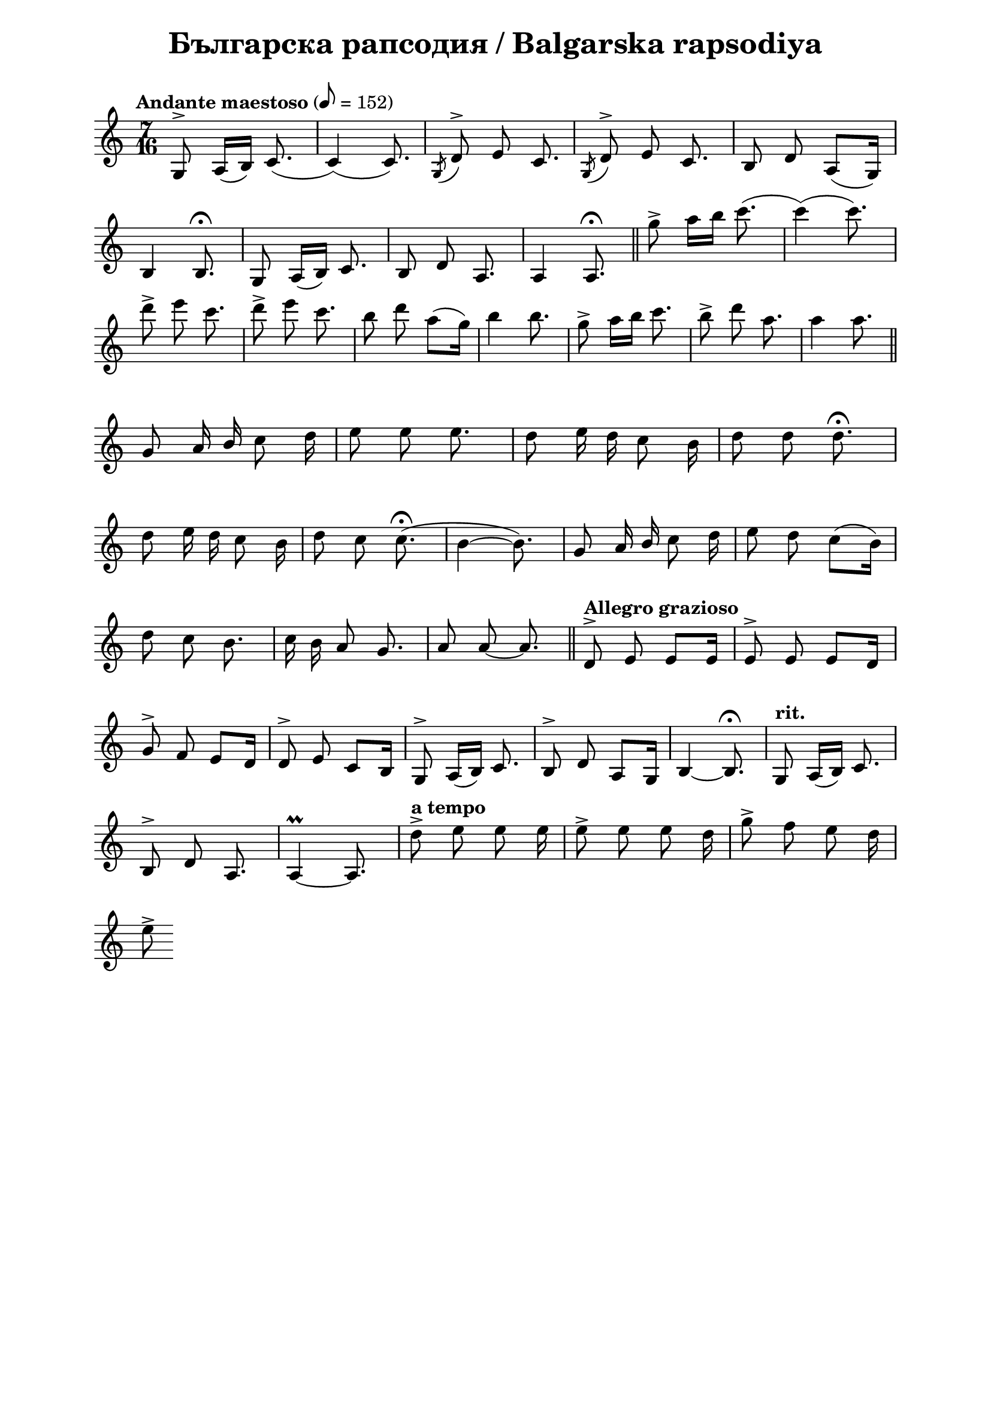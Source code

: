 \version "2.18.2"

\paper {
  print-all-headers = ##t
  print-page-number = ##f 
  left-margin = 2\cm
  right-margin = 2\cm
}

\header {
  tagline = ##f
}

\bookpart {
\score{
  \layout { 
    indent = 0.0\cm % remove first line indentation
    ragged-last = ##t % do not spread last line to fill the whole space
    \context {
      \Score
      \omit BarNumber %remove bar numbers
    } % context
  } % layout

  \new Voice \relative c' {
    \clef treble
    \key c \major
    \time 7/16
    \tempo "Andante maestoso" 8 = 152
    \autoBeamOff
    
    g8^\accent a16([b]) c8.( | \noBreak
    c4)(c8.) | \noBreak 
    \acciaccatura {g8} d'^\accent e c8. | \noBreak
    \acciaccatura {g8} d'^\accent e c8. | \noBreak
    b8 d a([g16]) | \break
    
    b4 b8.\fermata | \noBreak
    g8 a16([b]) c8. | \noBreak
    b8 d a8. | \noBreak
    a4 a8.\fermata | \bar "||"
    
    g''8\accent a16[b] c8.( | \noBreak
    c4)(c8.) | \break
    d8\accent e c8. | \noBreak
    d8\accent e c8. | \noBreak
    b8 d a([g16]) | \noBreak
    b4 b8. | \noBreak
    g8\accent a16[b] c8. | \noBreak
    b8\accent d a8. | \noBreak
    a4 a8. | \bar "||" \break
    
    g,8 a16 \stemUp b \stemNeutral c8 d16 | \noBreak
    e8 e e8. | \noBreak
    d8 e16 d16 c8 b16 | \noBreak
    d8 d d8.\fermata | \break
    
    d8 e16 d16 c8 b16 | \noBreak
    d8 c8 c8.\fermata( | \noBreak
    b4~ b8.) | \noBreak
    g8 a16 \stemUp b \stemNeutral c8 d16 | \noBreak
    e8 d c8([b16]) | \break
    
    d8 c b8. | \noBreak
    c16 b a8 g8. | \noBreak
    a8 a8~ a8. | \bar "||" \noBreak
    \tempo "Allegro grazioso" d,8^\accent e e[e16] | \noBreak
    e8^\accent e e[d16] | \break
    
    g8^\accent f e[d16] | \noBreak
    d8^\accent e c[b16] | \noBreak
    g8^\accent a16([b]) c8. | \noBreak
    b8^\accent d a[g16] | \noBreak
    b4~ b8.\fermata | \noBreak
    \tempo "rit." g8 a16([b]) c8. | \break
    
    b8^\accent d a8. | \noBreak
    a4\prall~ a8. | \noBreak
    \tempo "a tempo" d'8\accent e e e16 | \noBreak
    e8\accent e e d16 | \noBreak
    g8\accent f e d16 | \break
    
    e8\accent
    
  }

  \header {
    title = "Българска рапсодия / Balgarska rapsodiya"
  }

} % score
} %bookpart
